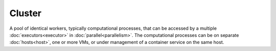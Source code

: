 #######
Cluster
#######

A pool of identical workers, typically computational processes, that can be accessed by a multiple :doc:`executors<executor>` in :doc:`parallel<parallelism>`. The computational processes can be on separate :doc:`hosts<host>`, one or more VMs, or under management of a container service on the same host.
